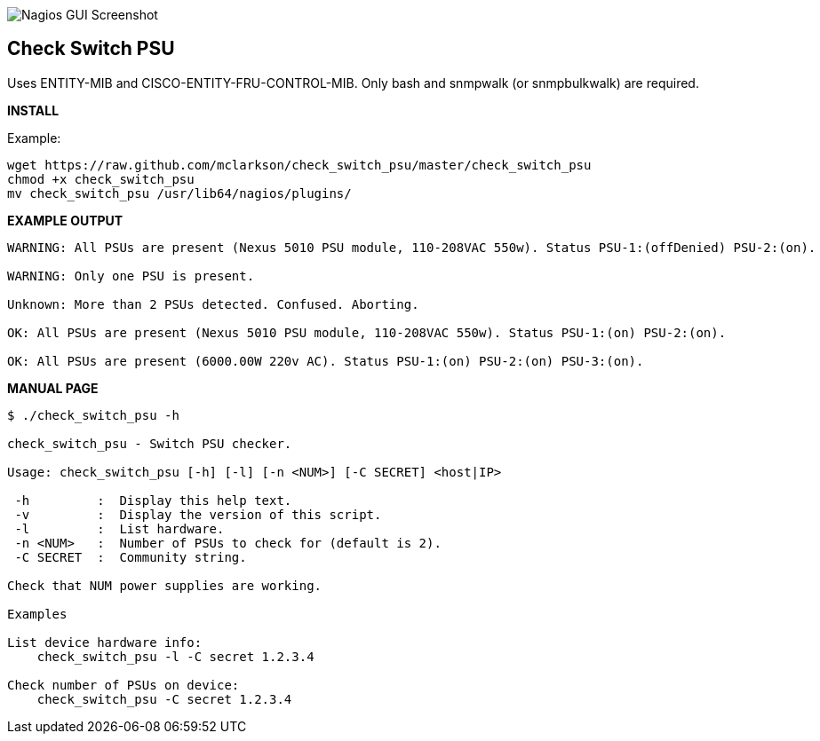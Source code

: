 ++++
<img src="http://www.smorg.co.uk/images/check_switch_psu.png"
alt="Nagios GUI Screenshot" style="float:none" />
++++

Check Switch PSU
----------------

Uses ENTITY-MIB and CISCO-ENTITY-FRU-CONTROL-MIB.
Only bash and snmpwalk (or snmpbulkwalk) are required.

*INSTALL*

Example:

----
wget https://raw.github.com/mclarkson/check_switch_psu/master/check_switch_psu
chmod +x check_switch_psu
mv check_switch_psu /usr/lib64/nagios/plugins/
----

*EXAMPLE OUTPUT*

----
WARNING: All PSUs are present (Nexus 5010 PSU module, 110-208VAC 550w). Status PSU-1:(offDenied) PSU-2:(on).

WARNING: Only one PSU is present.

Unknown: More than 2 PSUs detected. Confused. Aborting.

OK: All PSUs are present (Nexus 5010 PSU module, 110-208VAC 550w). Status PSU-1:(on) PSU-2:(on).

OK: All PSUs are present (6000.00W 220v AC). Status PSU-1:(on) PSU-2:(on) PSU-3:(on).
----

*MANUAL PAGE*

----
$ ./check_switch_psu -h

check_switch_psu - Switch PSU checker.

Usage: check_switch_psu [-h] [-l] [-n <NUM>] [-C SECRET] <host|IP>

 -h         :  Display this help text.
 -v         :  Display the version of this script.
 -l         :  List hardware.
 -n <NUM>   :  Number of PSUs to check for (default is 2).
 -C SECRET  :  Community string.

Check that NUM power supplies are working.

Examples

List device hardware info:
    check_switch_psu -l -C secret 1.2.3.4

Check number of PSUs on device:
    check_switch_psu -C secret 1.2.3.4
----

